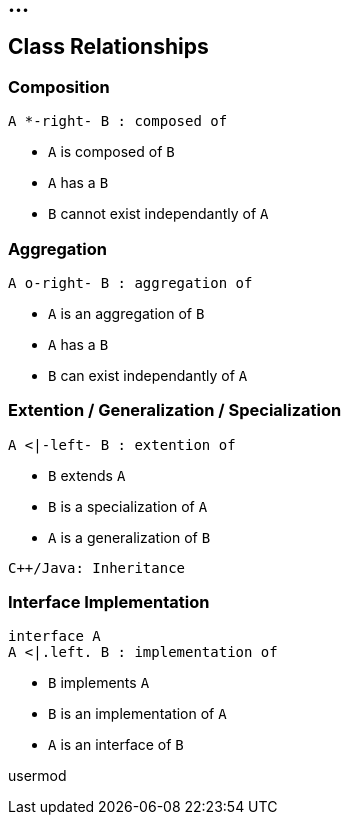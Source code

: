 == ...

== Class Relationships

=== Composition

["plantuml"]
----
A *-right- B : composed of
----

* `A` is composed of `B`
* `A` has a `B`
* `B` cannot exist independantly of `A`


=== Aggregation

["plantuml"]
----
A o-right- B : aggregation of
----

* `A` is an aggregation of `B`
* `A` has a `B`
* `B` can exist independantly of `A`

=== Extention / Generalization / Specialization

["plantuml"]
----
A <|-left- B : extention of
----

* `B` extends `A`
* `B` is a specialization of `A`
* `A` is a generalization of `B`

----
C++/Java: Inheritance
----

=== Interface Implementation

["plantuml"]
----
interface A
A <|.left. B : implementation of
----

* `B` implements `A`
* `B` is an implementation of `A`
* `A` is an interface of `B`

usermod


////
http://www.agilemodeling.com/artifacts/robustnessDiagram.htm
http://www.umlgraph.org/
////

